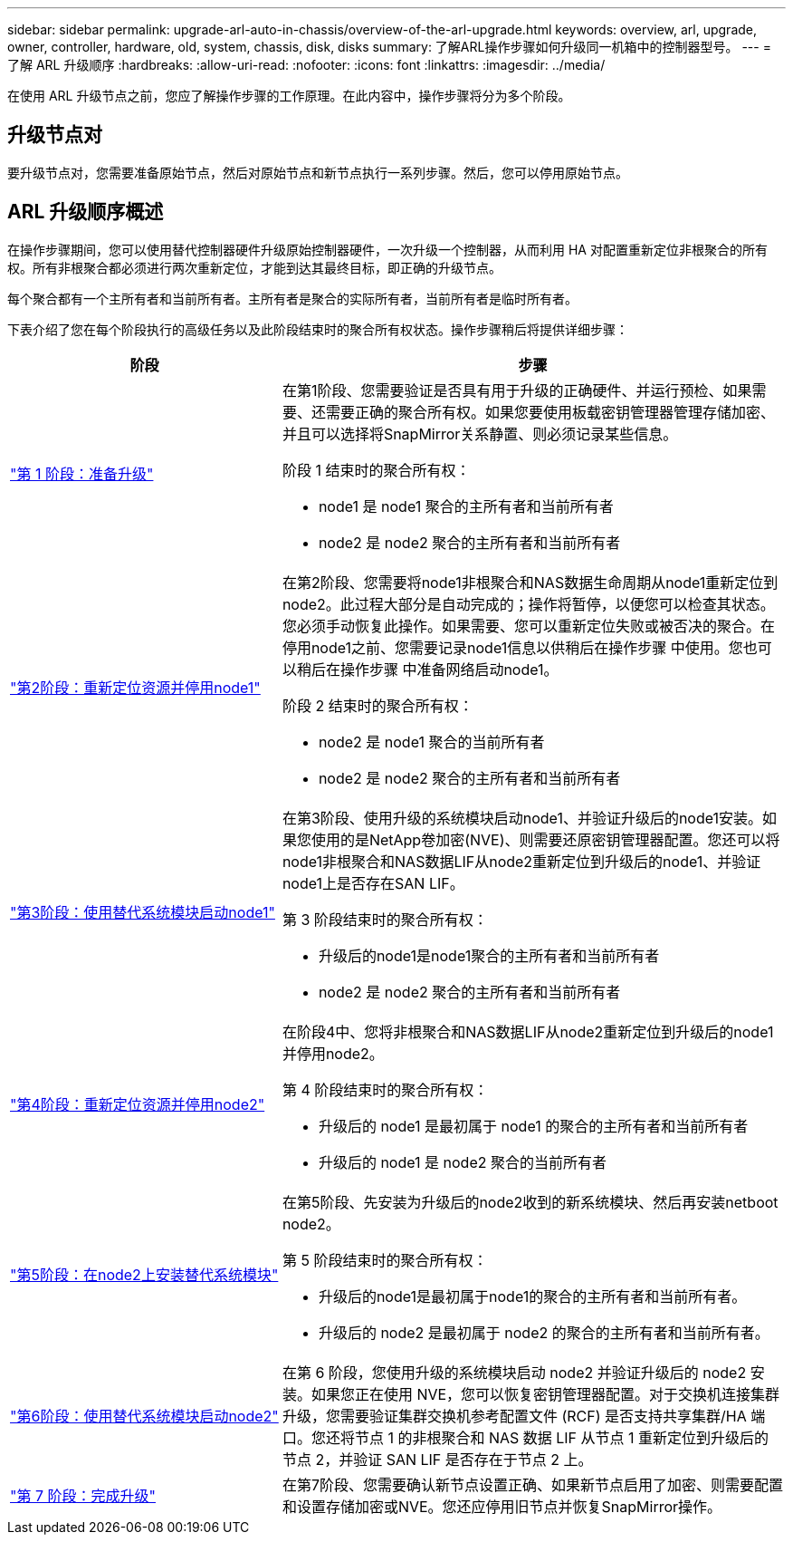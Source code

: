 ---
sidebar: sidebar 
permalink: upgrade-arl-auto-in-chassis/overview-of-the-arl-upgrade.html 
keywords: overview, arl, upgrade, owner, controller, hardware, old, system, chassis, disk, disks 
summary: 了解ARL操作步骤如何升级同一机箱中的控制器型号。 
---
= 了解 ARL 升级顺序
:hardbreaks:
:allow-uri-read: 
:nofooter: 
:icons: font
:linkattrs: 
:imagesdir: ../media/


[role="lead"]
在使用 ARL 升级节点之前，您应了解操作步骤的工作原理。在此内容中，操作步骤将分为多个阶段。



== 升级节点对

要升级节点对，您需要准备原始节点，然后对原始节点和新节点执行一系列步骤。然后，您可以停用原始节点。



== ARL 升级顺序概述

在操作步骤期间，您可以使用替代控制器硬件升级原始控制器硬件，一次升级一个控制器，从而利用 HA 对配置重新定位非根聚合的所有权。所有非根聚合都必须进行两次重新定位，才能到达其最终目标，即正确的升级节点。

每个聚合都有一个主所有者和当前所有者。主所有者是聚合的实际所有者，当前所有者是临时所有者。

下表介绍了您在每个阶段执行的高级任务以及此阶段结束时的聚合所有权状态。操作步骤稍后将提供详细步骤：

[cols="35,65"]
|===
| 阶段 | 步骤 


| link:verify_upgrade_hardware.html["第 1 阶段：准备升级"]  a| 
在第1阶段、您需要验证是否具有用于升级的正确硬件、并运行预检、如果需要、还需要正确的聚合所有权。如果您要使用板载密钥管理器管理存储加密、并且可以选择将SnapMirror关系静置、则必须记录某些信息。

阶段 1 结束时的聚合所有权：

* node1 是 node1 聚合的主所有者和当前所有者
* node2 是 node2 聚合的主所有者和当前所有者




| link:relocate_non_root_aggr_and_nas_data_lifs_node1_node2.html["第2阶段：重新定位资源并停用node1"]  a| 
在第2阶段、您需要将node1非根聚合和NAS数据生命周期从node1重新定位到node2。此过程大部分是自动完成的；操作将暂停，以便您可以检查其状态。您必须手动恢复此操作。如果需要、您可以重新定位失败或被否决的聚合。在停用node1之前、您需要记录node1信息以供稍后在操作步骤 中使用。您也可以稍后在操作步骤 中准备网络启动node1。

阶段 2 结束时的聚合所有权：

* node2 是 node1 聚合的当前所有者
* node2 是 node2 聚合的主所有者和当前所有者




| link:cable-node1-for-shared-cluster-HA-storage.html["第3阶段：使用替代系统模块启动node1"]  a| 
在第3阶段、使用升级的系统模块启动node1、并验证升级后的node1安装。如果您使用的是NetApp卷加密(NVE)、则需要还原密钥管理器配置。您还可以将node1非根聚合和NAS数据LIF从node2重新定位到升级后的node1、并验证node1上是否存在SAN LIF。

第 3 阶段结束时的聚合所有权：

* 升级后的node1是node1聚合的主所有者和当前所有者
* node2 是 node2 聚合的主所有者和当前所有者




| link:relocate_non_root_aggr_nas_lifs_from_node2_to_node1.html["第4阶段：重新定位资源并停用node2"]  a| 
在阶段4中、您将非根聚合和NAS数据LIF从node2重新定位到升级后的node1并停用node2。

第 4 阶段结束时的聚合所有权：

* 升级后的 node1 是最初属于 node1 的聚合的主所有者和当前所有者
* 升级后的 node1 是 node2 聚合的当前所有者




| link:install-aff-a30-a50-c30-c50-node2.html["第5阶段：在node2上安装替代系统模块"]  a| 
在第5阶段、先安装为升级后的node2收到的新系统模块、然后再安装netboot node2。

第 5 阶段结束时的聚合所有权：

* 升级后的node1是最初属于node1的聚合的主所有者和当前所有者。
* 升级后的 node2 是最初属于 node2 的聚合的主所有者和当前所有者。




| link:boot_node2_with_a900_controller_and_nvs.html["第6阶段：使用替代系统模块启动node2"]  a| 
在第 6 阶段，您使用升级的系统模块启动 node2 并验证升级后的 node2 安装。如果您正在使用 NVE，您可以恢复密钥管理器配置。对于交换机连接集群升级，您需要验证集群交换机参考配置文件 (RCF) 是否支持共享集群/HA 端口。您还将节点 1 的非根聚合和 NAS 数据 LIF 从节点 1 重新定位到升级后的节点 2，并验证 SAN LIF 是否存在于节点 2 上。



| link:manage-authentication-using-kmip-servers.html["第 7 阶段：完成升级"]  a| 
在第7阶段、您需要确认新节点设置正确、如果新节点启用了加密、则需要配置和设置存储加密或NVE。您还应停用旧节点并恢复SnapMirror操作。

|===
